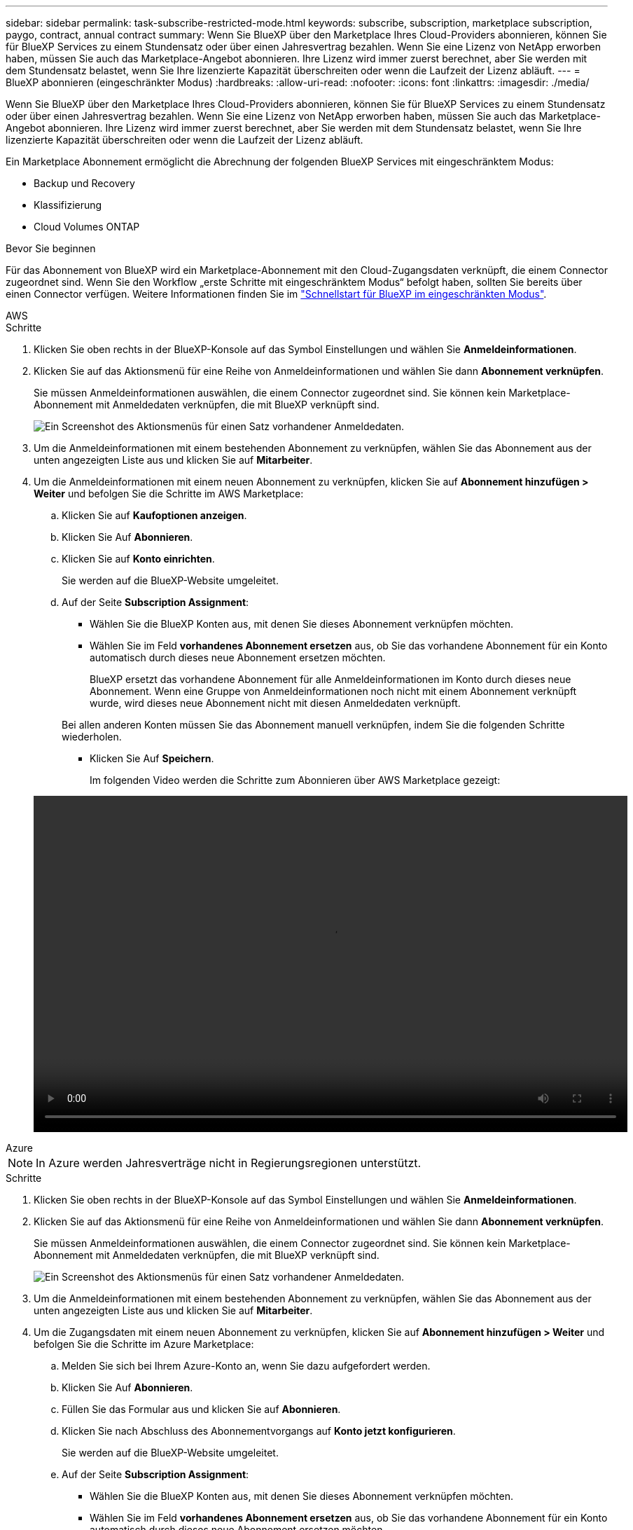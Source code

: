 ---
sidebar: sidebar 
permalink: task-subscribe-restricted-mode.html 
keywords: subscribe, subscription, marketplace subscription, paygo, contract, annual contract 
summary: Wenn Sie BlueXP über den Marketplace Ihres Cloud-Providers abonnieren, können Sie für BlueXP Services zu einem Stundensatz oder über einen Jahresvertrag bezahlen. Wenn Sie eine Lizenz von NetApp erworben haben, müssen Sie auch das Marketplace-Angebot abonnieren. Ihre Lizenz wird immer zuerst berechnet, aber Sie werden mit dem Stundensatz belastet, wenn Sie Ihre lizenzierte Kapazität überschreiten oder wenn die Laufzeit der Lizenz abläuft. 
---
= BlueXP abonnieren (eingeschränkter Modus)
:hardbreaks:
:allow-uri-read: 
:nofooter: 
:icons: font
:linkattrs: 
:imagesdir: ./media/


[role="lead"]
Wenn Sie BlueXP über den Marketplace Ihres Cloud-Providers abonnieren, können Sie für BlueXP Services zu einem Stundensatz oder über einen Jahresvertrag bezahlen. Wenn Sie eine Lizenz von NetApp erworben haben, müssen Sie auch das Marketplace-Angebot abonnieren. Ihre Lizenz wird immer zuerst berechnet, aber Sie werden mit dem Stundensatz belastet, wenn Sie Ihre lizenzierte Kapazität überschreiten oder wenn die Laufzeit der Lizenz abläuft.

Ein Marketplace Abonnement ermöglicht die Abrechnung der folgenden BlueXP Services mit eingeschränktem Modus:

* Backup und Recovery
* Klassifizierung
* Cloud Volumes ONTAP


.Bevor Sie beginnen
Für das Abonnement von BlueXP wird ein Marketplace-Abonnement mit den Cloud-Zugangsdaten verknüpft, die einem Connector zugeordnet sind. Wenn Sie den Workflow „erste Schritte mit eingeschränktem Modus“ befolgt haben, sollten Sie bereits über einen Connector verfügen. Weitere Informationen finden Sie im link:task-quick-start-restricted-mode.html["Schnellstart für BlueXP im eingeschränkten Modus"].

[role="tabbed-block"]
====
.AWS
--
.Schritte
. Klicken Sie oben rechts in der BlueXP-Konsole auf das Symbol Einstellungen und wählen Sie *Anmeldeinformationen*.
. Klicken Sie auf das Aktionsmenü für eine Reihe von Anmeldeinformationen und wählen Sie dann *Abonnement verknüpfen*.
+
Sie müssen Anmeldeinformationen auswählen, die einem Connector zugeordnet sind. Sie können kein Marketplace-Abonnement mit Anmeldedaten verknüpfen, die mit BlueXP verknüpft sind.

+
image:screenshot_associate_subscription.png["Ein Screenshot des Aktionsmenüs für einen Satz vorhandener Anmeldedaten."]

. Um die Anmeldeinformationen mit einem bestehenden Abonnement zu verknüpfen, wählen Sie das Abonnement aus der unten angezeigten Liste aus und klicken Sie auf *Mitarbeiter*.
. Um die Anmeldeinformationen mit einem neuen Abonnement zu verknüpfen, klicken Sie auf *Abonnement hinzufügen > Weiter* und befolgen Sie die Schritte im AWS Marketplace:
+
.. Klicken Sie auf *Kaufoptionen anzeigen*.
.. Klicken Sie Auf *Abonnieren*.
.. Klicken Sie auf *Konto einrichten*.
+
Sie werden auf die BlueXP-Website umgeleitet.

.. Auf der Seite *Subscription Assignment*:
+
*** Wählen Sie die BlueXP Konten aus, mit denen Sie dieses Abonnement verknüpfen möchten.
*** Wählen Sie im Feld *vorhandenes Abonnement ersetzen* aus, ob Sie das vorhandene Abonnement für ein Konto automatisch durch dieses neue Abonnement ersetzen möchten.
+
BlueXP ersetzt das vorhandene Abonnement für alle Anmeldeinformationen im Konto durch dieses neue Abonnement. Wenn eine Gruppe von Anmeldeinformationen noch nicht mit einem Abonnement verknüpft wurde, wird dieses neue Abonnement nicht mit diesen Anmeldedaten verknüpft.

+
Bei allen anderen Konten müssen Sie das Abonnement manuell verknüpfen, indem Sie die folgenden Schritte wiederholen.

*** Klicken Sie Auf *Speichern*.
+
Im folgenden Video werden die Schritte zum Abonnieren über AWS Marketplace gezeigt:

+
video::video_subscribing_aws.mp4[width=848,height=480]






--
.Azure
--

NOTE: In Azure werden Jahresverträge nicht in Regierungsregionen unterstützt.

.Schritte
. Klicken Sie oben rechts in der BlueXP-Konsole auf das Symbol Einstellungen und wählen Sie *Anmeldeinformationen*.
. Klicken Sie auf das Aktionsmenü für eine Reihe von Anmeldeinformationen und wählen Sie dann *Abonnement verknüpfen*.
+
Sie müssen Anmeldeinformationen auswählen, die einem Connector zugeordnet sind. Sie können kein Marketplace-Abonnement mit Anmeldedaten verknüpfen, die mit BlueXP verknüpft sind.

+
image:screenshot_azure_add_subscription.png["Ein Screenshot des Aktionsmenüs für einen Satz vorhandener Anmeldedaten."]

. Um die Anmeldeinformationen mit einem bestehenden Abonnement zu verknüpfen, wählen Sie das Abonnement aus der unten angezeigten Liste aus und klicken Sie auf *Mitarbeiter*.
. Um die Zugangsdaten mit einem neuen Abonnement zu verknüpfen, klicken Sie auf *Abonnement hinzufügen > Weiter* und befolgen Sie die Schritte im Azure Marketplace:
+
.. Melden Sie sich bei Ihrem Azure-Konto an, wenn Sie dazu aufgefordert werden.
.. Klicken Sie Auf *Abonnieren*.
.. Füllen Sie das Formular aus und klicken Sie auf *Abonnieren*.
.. Klicken Sie nach Abschluss des Abonnementvorgangs auf *Konto jetzt konfigurieren*.
+
Sie werden auf die BlueXP-Website umgeleitet.

.. Auf der Seite *Subscription Assignment*:
+
*** Wählen Sie die BlueXP Konten aus, mit denen Sie dieses Abonnement verknüpfen möchten.
*** Wählen Sie im Feld *vorhandenes Abonnement ersetzen* aus, ob Sie das vorhandene Abonnement für ein Konto automatisch durch dieses neue Abonnement ersetzen möchten.
+
BlueXP ersetzt das vorhandene Abonnement für alle Anmeldeinformationen im Konto durch dieses neue Abonnement. Wenn eine Gruppe von Anmeldeinformationen noch nicht mit einem Abonnement verknüpft wurde, wird dieses neue Abonnement nicht mit diesen Anmeldedaten verknüpft.

+
Bei allen anderen Konten müssen Sie das Abonnement manuell verknüpfen, indem Sie die folgenden Schritte wiederholen.

*** Klicken Sie Auf *Speichern*.
+
Im folgenden Video sehen Sie, wie Sie im Azure Marketplace abonnieren:

+
video::video_subscribing_azure.mp4[width=848,height=480]






--
.Google Cloud
--
.Schritte
. Klicken Sie oben rechts in der BlueXP-Konsole auf das Symbol Einstellungen und wählen Sie *Anmeldeinformationen*.
. Klicken Sie auf das Aktionsmenü für eine Reihe von Anmeldeinformationen und wählen Sie dann *Abonnement verknüpfen*.
+
image:screenshot_gcp_add_subscription.png["Ein Screenshot des Aktionsmenüs für einen Satz vorhandener Anmeldedaten."]

. Um die Anmeldeinformationen mit einem bestehenden Abonnement zu verknüpfen, wählen Sie in der Down-Liste ein Google Cloud-Projekt und ein Abonnement aus und klicken Sie dann auf *Mitarbeiter*.
+
image:screenshot_gcp_associate.gif["Ein Screenshot eines Google Cloud-Projekts und Abonnements, das für Google Cloud-Anmeldedaten ausgewählt wurde."]

. Wenn Sie noch kein Abonnement haben, klicken Sie auf *Abonnement hinzufügen > Weiter* und befolgen Sie die Schritte im Google Cloud Marketplace.
+

NOTE: Bevor Sie die folgenden Schritte durchführen, stellen Sie sicher, dass Sie sowohl Billing Admin-Berechtigungen in Ihrem Google Cloud-Konto als auch BlueXP-Login haben.

+
.. Nachdem Sie auf die umgeleitet wurden https://console.cloud.google.com/marketplace/product/netapp-cloudmanager/cloud-manager["Seite zu NetApp BlueXP im Google Cloud Marketplace"^], Stellen Sie sicher, dass das richtige Projekt im oberen Navigationsmenü ausgewählt ist.
+
image:screenshot_gcp_cvo_marketplace.png["Ein Screenshot der Cloud Volumes ONTAP Marketplace-Seite in Google Cloud"]

.. Klicken Sie Auf *Abonnieren*.
.. Wählen Sie das entsprechende Rechnungskonto aus und stimmen Sie den allgemeinen Geschäftsbedingungen zu.
.. Klicken Sie Auf *Abonnieren*.
+
Dieser Schritt sendet Ihre Transferanfrage an NetApp.

.. Klicken Sie im Popup-Dialogfeld auf *Registrieren Sie sich mit NetApp, Inc.*
+
Dieser Schritt muss abgeschlossen sein, um das Google Cloud Abonnement mit Ihrem BlueXP Konto zu verknüpfen. Der Vorgang der Verknüpfung eines Abonnements ist erst abgeschlossen, wenn Sie von dieser Seite umgeleitet und dann bei BlueXP angemeldet sind.

+
image:screenshot_gcp_marketplace_register.png["Ein Screenshot eines Pop-up-Pop-ups für die Registrierung."]

.. Führen Sie die Schritte auf der Seite *Subscription Assignment* aus:
+

NOTE: Wenn ein Mitarbeiter Ihres Unternehmens bereits über Ihr Rechnungskonto das NetApp BlueXP Abonnement abonniert hat, werden Sie weitergeleitet https://bluexp.netapp.com/ontap-cloud?x-gcp-marketplace-token=["Die Cloud Volumes ONTAP-Seite auf der BlueXP-Website"^] Stattdessen. Sollte dies nicht unerwartet sein, wenden Sie sich an Ihr NetApp Vertriebsteam. Google ermöglicht nur ein Abonnement pro Google-Abrechnungskonto.

+
*** Wählen Sie die BlueXP Konten aus, mit denen Sie dieses Abonnement verknüpfen möchten.
*** Wählen Sie im Feld *vorhandenes Abonnement ersetzen* aus, ob Sie das vorhandene Abonnement für ein Konto automatisch durch dieses neue Abonnement ersetzen möchten.
+
BlueXP ersetzt das vorhandene Abonnement für alle Anmeldeinformationen im Konto durch dieses neue Abonnement. Wenn eine Gruppe von Anmeldeinformationen noch nicht mit einem Abonnement verknüpft wurde, wird dieses neue Abonnement nicht mit diesen Anmeldedaten verknüpft.

+
Bei allen anderen Konten müssen Sie das Abonnement manuell verknüpfen, indem Sie die folgenden Schritte wiederholen.

*** Klicken Sie Auf *Speichern*.
+
Im folgenden Video sehen Sie, wie Sie sich für den Google Cloud Marketplace anmelden können:

+
video::video-subscribing-google-cloud.mp4[width=848,height=480]


.. Navigieren Sie nach Abschluss dieses Vorgangs zur Seite Anmeldeinformationen in BlueXP, und wählen Sie dieses neue Abonnement aus.
+
image:screenshot_gcp_associate.gif["Ein Screenshot der Abonnementzuordnungsseite."]





--
====
.Weiterführende Links
* https://docs.netapp.com/us-en/bluexp-digital-wallet/task-manage-capacity-licenses.html["Managen Sie kapazitätsbasierte BYOL-Lizenzen für Cloud Volumes ONTAP"^]
* https://docs.netapp.com/us-en/bluexp-digital-wallet/task-manage-data-services-licenses.html["Managen von BYOL-Lizenzen für BlueXP Datenservices"^]
* https://docs.netapp.com/us-en/bluexp-setup-admin/task-adding-aws-accounts.html["Managen Sie AWS Anmeldeinformationen und Abonnements für BlueXP"]
* https://docs.netapp.com/us-en/bluexp-setup-admin/task-adding-azure-accounts.html["Managen Sie Azure Anmeldedaten und Abonnements für BlueXP"]
* https://docs.netapp.com/us-en/bluexp-setup-admin/task-adding-gcp-accounts.html["Managen Sie Google Cloud-Anmeldedaten und -Abonnements für BlueXP"]

